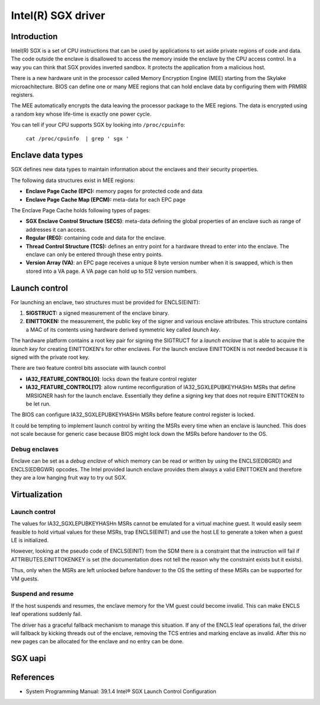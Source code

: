 ===================
Intel(R) SGX driver
===================

Introduction
============

Intel(R) SGX is a set of CPU instructions that can be used by applications to
set aside private regions of code and data. The code outside the enclave is
disallowed to access the memory inside the enclave by the CPU access control.
In a way you can think that SGX provides inverted sandbox. It protects the
application from a malicious host.

There is a new hardware unit in the processor called Memory Encryption Engine
(MEE) starting from the Skylake microachitecture. BIOS can define one or many
MEE regions that can hold enclave data by configuring them with PRMRR registers.

The MEE automatically encrypts the data leaving the processor package to the MEE
regions. The data is encrypted using a random key whose life-time is exactly one
power cycle.

You can tell if your CPU supports SGX by looking into ``/proc/cpuinfo``:

	``cat /proc/cpuinfo  | grep ' sgx '``

Enclave data types
==================

SGX defines new data types to maintain information about the enclaves and their
security properties.

The following data structures exist in MEE regions:

* **Enclave Page Cache (EPC):** memory pages for protected code and data
* **Enclave Page Cache Map (EPCM):** meta-data for each EPC page

The Enclave Page Cache holds following types of pages:

* **SGX Enclave Control Structure (SECS)**: meta-data defining the global
  properties of an enclave such as range of addresses it can access.
* **Regular (REG):** containing code and data for the enclave.
* **Thread Control Structure (TCS):** defines an entry point for a hardware
  thread to enter into the enclave. The enclave can only be entered through
  these entry points.
* **Version Array (VA)**: an EPC page receives a unique 8 byte version number
  when it is swapped, which is then stored into a VA page. A VA page can hold up
  to 512 version numbers.

Launch control
==============

For launching an enclave, two structures must be provided for ENCLS(EINIT):

1. **SIGSTRUCT:** a signed measurement of the enclave binary.
2. **EINITTOKEN:** the measurement, the public key of the signer and various
   enclave attributes. This structure contains a MAC of its contents using
   hardware derived symmetric key called *launch key*.

The hardware platform contains a root key pair for signing the SIGTRUCT
for a *launch enclave* that is able to acquire the *launch key* for
creating EINITTOKEN's for other enclaves.  For the launch enclave
EINITTOKEN is not needed because it is signed with the private root key.

There are two feature control bits associate with launch control

* **IA32_FEATURE_CONTROL[0]**: locks down the feature control register
* **IA32_FEATURE_CONTROL[17]**: allow runtime reconfiguration of
  IA32_SGXLEPUBKEYHASHn MSRs that define MRSIGNER hash for the launch
  enclave. Essentially they define a signing key that does not require
  EINITTOKEN to be let run.

The BIOS can configure IA32_SGXLEPUBKEYHASHn MSRs before feature control
register is locked.

It could be tempting to implement launch control by writing the MSRs
every time when an enclave is launched. This does not scale because for
generic case because BIOS might lock down the MSRs before handover to
the OS.

Debug enclaves
--------------

Enclave can be set as a *debug enclave* of which memory can be read or written
by using the ENCLS(EDBGRD) and ENCLS(EDBGWR) opcodes. The Intel provided launch
enclave provides them always a valid EINITTOKEN and therefore they are a low
hanging fruit way to try out SGX.

Virtualization
==============

Launch control
--------------

The values for IA32_SGXLEPUBKEYHASHn MSRs cannot be emulated for a virtual
machine guest. It would easily seem feasible to hold virtual values for these
MSRs, trap ENCLS(EINIT) and use the host LE to generate a token when a guest LE
is initialized.

However, looking at the pseudo code of ENCLS(EINIT) from the SDM there is a
constraint that the instruction will fail if ATTRIBUTES.EINITTOKENKEY is set
(the documentation does not tell the reason why the constraint exists but it
exists).

Thus, only when the MSRs are left unlocked before handover to the OS the
setting of these MSRs can be supported for VM guests.

Suspend and resume
------------------

If the host suspends and resumes, the enclave memory for the VM guest could
become invalid. This can make ENCLS leaf operations suddenly fail.

The driver has a graceful fallback mechanism to manage this situation. If any of
the ENCLS leaf operations fail, the driver will fallback by kicking threads out
of the enclave, removing the TCS entries and marking enclave as invalid. After
this no new pages can be allocated for the enclave and no entry can be done.

SGX uapi
========

.. kernel-doc:: drivers/platform/x86/intel_sgx_ioctl.c
   :functions: sgx_ioc_enclave_create
               sgx_ioc_enclave_add_page
               sgx_ioc_enclave_init
               sgx_ioc_enclave_mod_pages

.. kernel-doc:: arch/x86/include/uapi/asm/sgx.h

References
==========

* System Programming Manual: 39.1.4 Intel® SGX Launch Control Configuration
